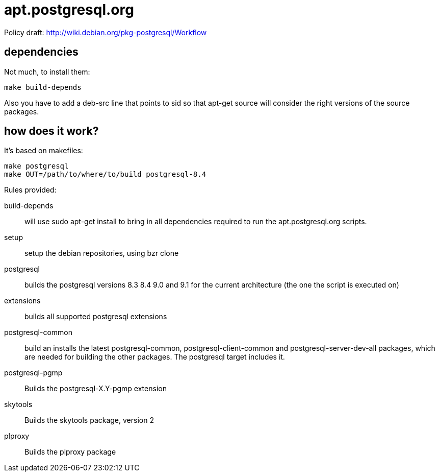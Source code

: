 = apt.postgresql.org

Policy draft: http://wiki.debian.org/pkg-postgresql/Workflow

== dependencies

Not much, to install them:

  make build-depends

Also you have to add a +deb-src+ line that points to sid so that +apt-get
source+ will consider the right versions of the source packages.

== how does it work?

It's based on makefiles:

  make postgresql
  make OUT=/path/to/where/to/build postgresql-8.4

Rules provided:

build-depends::
	will use +sudo apt-get install+ to bring in all dependencies
	required to run the +apt.postgresql.org+ scripts.

setup::
	setup the debian repositories, using +bzr clone+

postgresql::
	builds the postgresql versions 8.3 8.4 9.0 and 9.1 for the current
	architecture (the one the script is executed on)

extensions::
	builds all supported postgresql extensions

postgresql-common::
	build an installs the latest +postgresql-common+, +postgresql-client-common+
	and +postgresql-server-dev-all+ packages, which are needed for
	building the other packages.  The +postgresql+ target includes it.

postgresql-pgmp::
	Builds the postgresql-X.Y-pgmp extension

skytools::
	Builds the skytools package, version 2

plproxy::
	Builds the plproxy package
